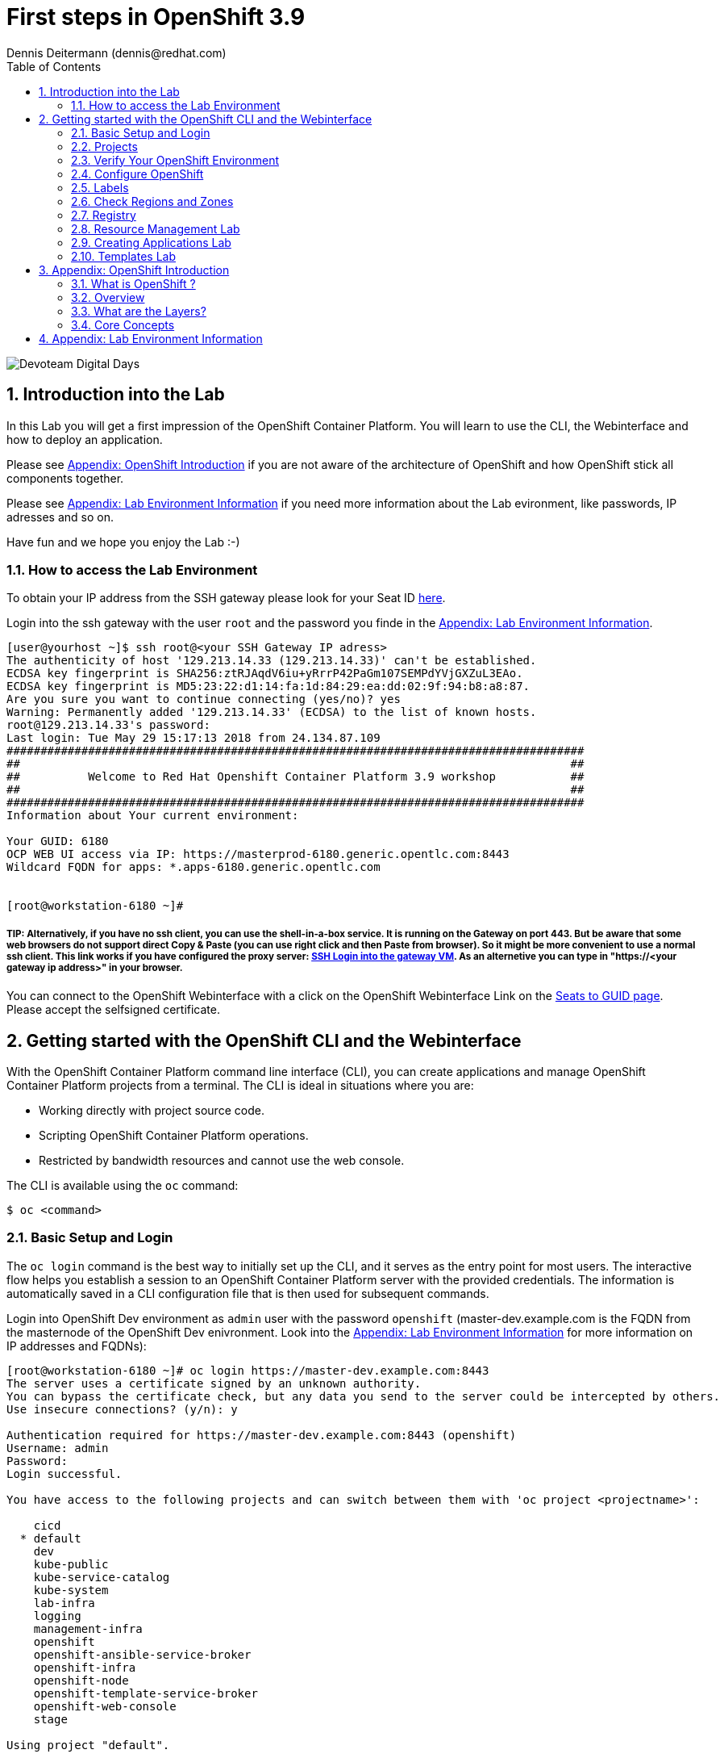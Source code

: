 = First steps in OpenShift 3.9
Dennis Deitermann (dennis@redhat.com)
:scrollbar:
:data-uri:
:toc: left
:numbered:
:icons: font

image::http://www.rhpet.de/pictures/devoteam-event.png[Devoteam Digital Days]

== Introduction into the Lab

In this Lab you will get a first impression of the OpenShift Container Platform. You will learn to use the CLI, the Webinterface and how to deploy an application.

Please see <<Appendix: OpenShift Introduction>> if you are not aware of the architecture of OpenShift and how OpenShift stick all components together.

Please see <<Appendix: Lab Environment Information>> if you need more information about the Lab evironment, like passwords, IP adresses and so on.

Have fun and we hope you enjoy the Lab :-)

=== How to access the Lab Environment

To obtain your IP address from the SSH gateway please look for your Seat ID http://seats.rhpet.de[here^].

Login into the ssh gateway with the user `root` and the password you finde in the <<Appendix: Lab Environment Information>>.

----
[user@yourhost ~]$ ssh root@<your SSH Gateway IP adress>
The authenticity of host '129.213.14.33 (129.213.14.33)' can't be established.
ECDSA key fingerprint is SHA256:ztRJAqdV6iu+yRrrP42PaGm107SEMPdYVjGXZuL3EAo.
ECDSA key fingerprint is MD5:23:22:d1:14:fa:1d:84:29:ea:dd:02:9f:94:b8:a8:87.
Are you sure you want to continue connecting (yes/no)? yes
Warning: Permanently added '129.213.14.33' (ECDSA) to the list of known hosts.
root@129.213.14.33's password: 
Last login: Tue May 29 15:17:13 2018 from 24.134.87.109
#####################################################################################
##                                                                                 ##
##          Welcome to Red Hat Openshift Container Platform 3.9 workshop           ##
##                                                                                 ##
#####################################################################################
Information about Your current environment:

Your GUID: 6180
OCP WEB UI access via IP: https://masterprod-6180.generic.opentlc.com:8443
Wildcard FQDN for apps: *.apps-6180.generic.opentlc.com


[root@workstation-6180 ~]# 
----

##### TIP: Alternatively, if you have no ssh client, you can use the shell-in-a-box service. It is running on the Gateway on port 443. But be aware that some web browsers do not support direct Copy & Paste (you can use right click and then *Paste from browser*). So it might be more convenient to use a normal ssh client. This link works if you have configured the proxy server: https://gw.example.com[SSH Login into the gateway VM^]. As an alternetive you can type in "https://<your gateway ip address>" in your browser.

You can connect to the OpenShift Webinterface with a click on the OpenShift Webinterface Link on the http://seats.rhpet.de[Seats to GUID page^]. Please accept the selfsigned certificate.

== Getting started with the OpenShift CLI and the Webinterface

With the OpenShift Container Platform command line interface (CLI), you can create applications and manage OpenShift Container Platform projects from a terminal. The CLI is ideal in situations where you are:

* Working directly with project source code.

* Scripting OpenShift Container Platform operations.

* Restricted by bandwidth resources and cannot use the web console.

The CLI is available using the `oc` command:
----
$ oc <command>
----

=== Basic Setup and Login

The `oc login` command is the best way to initially set up the CLI, and it serves as the entry point for most users. The interactive flow helps you establish a session to an OpenShift Container Platform server with the provided credentials. The information is automatically saved in a CLI configuration file that is then used for subsequent commands.

Login into OpenShift Dev environment as `admin` user with the password `openshift` (master-dev.example.com is the FQDN from the masternode of the OpenShift Dev enivronment. Look into the <<Appendix: Lab Environment Information>> for more information on IP addresses and FQDNs):
----
[root@workstation-6180 ~]# oc login https://master-dev.example.com:8443
The server uses a certificate signed by an unknown authority.
You can bypass the certificate check, but any data you send to the server could be intercepted by others.
Use insecure connections? (y/n): y

Authentication required for https://master-dev.example.com:8443 (openshift)
Username: admin
Password: 
Login successful.

You have access to the following projects and can switch between them with 'oc project <projectname>':

    cicd
  * default
    dev
    kube-public
    kube-service-catalog
    kube-system
    lab-infra
    logging
    management-infra
    openshift
    openshift-ansible-service-broker
    openshift-infra
    openshift-node
    openshift-template-service-broker
    openshift-web-console
    stage

Using project "default".
----

You will see a lot of projects already installed. Normally you see much fewer projects in a fresh installed OpenShift environment.

You can log out of CLI using the `oc logout` command. But we don't do this now.

=== Projects

A project in OpenShift Container Platform contains multiple objects to make up a logical application.

Most oc commands run in the context of a project. The `oc login` selects a default project during initial setup to be used with subsequent commands. Use the following command to display the project currently in use:

----
[root@workstation-6180 ~]# oc project

Using project "default" on server "https://master-dev.example.com:8443".
----

If you have access to multiple projects, use the following syntax to switch to a particular project by specifying the project name:
----
[root@workstation-6180 ~]# oc project default

Already on project "default" on server "https://master-dev.example.com:8443".
----

The `oc status` command shows a high level overview of the project currently in use, with its components and their relationships, as shown in the following example:
----
[root@workstation-6180 ~]# oc status

In project default on server https://master-dev.example.com:8443

https://docker-registry-default.devapps-6180.generic.opentlc.com (passthrough) to pod port 5000-tcp (svc/docker-registry)
  dc/docker-registry deploys docker.io/openshift3/ose-docker-registry:v3.9.14 
    deployment #1 deployed 8 weeks ago - 1 pod

svc/kubernetes - 172.30.0.1 ports 443->8443, 53->8053, 53->8053

http://registry-console-default.devapps-6180.generic.opentlc.com to pod port registry-console (svc/registry-console)
  dc/registry-console deploys registry.access.redhat.com/openshift3/registry-console:v3.9 
    deployment #1 deployed 8 weeks ago - 1 pod

svc/router - 172.30.185.0 ports 80, 443, 1936
  dc/router deploys docker.io/openshift3/ose-haproxy-router:v3.9.14 
    deployment #1 deployed 8 weeks ago - 1 pod

3 warnings identified, use 'oc status -v' to see details.
----

If you want to learn more about the `oc` command, please look at the following documentation: +
https://docs.openshift.com/container-platform/3.9/cli_reference/basic_cli_operations.html[Developer CLI Operations^] +
https://docs.openshift.com/container-platform/3.9/cli_reference/admin_cli_operations.html[Administrator CLI Operations^]

=== Verify Your OpenShift Environment

Run `oc get nodes` to check the status of your OpenShift Dev environment hosts:
----
[root@workstation-6180 ~]# oc get nodes

NAME                     STATUS    ROLES     AGE       VERSION
master-dev.example.com   Ready     master    56d       v1.9.1+a0ce1bc657
node01dev.example.com    Ready     compute   56d       v1.9.1+a0ce1bc657
node02dev.example.com    Ready     compute   56d       v1.9.1+a0ce1bc657
node03dev.example.com    Ready     compute   56d       v1.9.1+a0ce1bc657
----

Check with `oc get pods` if the installer has deployed the router and the registry containers:
----
[root@workstation-6180 ~]# oc get pods

NAME                       READY     STATUS    RESTARTS   AGE
docker-registry-1-gjm5v    1/1       Running   21         56d
registry-console-1-gwdpv   1/1       Running   20         56d
router-1-pdrms             1/1       Running   22         56d
----

=== Configure OpenShift

In this section, you check the labels and do some intial configuration.

=== Labels

Labels are used to organize, group, or select API objects. For example, pods are "tagged" with labels, and then services use label selectors to identify the pods they proxy to. This makes it possible for services to reference groups of pods, even treating pods with potentially different containers as related entities.

Most objects can include labels in their metadata. So labels can be used to group arbitrarily-related objects; for example, all of the pods, services, replication controllers, and deployment configurations of a particular application can be grouped.

Labels are simple key/value pairs, as in the following example:
----
labels:
  key1: value1
  key2: value2
----

Consider:

* A pod consisting of an *nginx* container, with the label *role=webserver*.

* A pod consisting of an *Apache httpd* container, with the same label *role=webserver*.

A service or replication controller that is defined to use pods with the *role=webserver* label treats both of these pods as part of the same group.

=== Check Regions and Zones

We already labeled your nodes.

Check the labels of the nodes:
----
[root@workstation-6180 ~]# oc get nodes --show-labels
NAME                     STATUS    ROLES     AGE       VERSION             LABELS
master-dev.example.com   Ready     master    56d       v1.9.1+a0ce1bc657   beta.kubernetes.io/arch=amd64,beta.kubernetes.io/os=linux,kubernetes.io/hostname=master-dev.example.com,node-role.kubernetes.io/master=true,openshift-infra=apiserver,region=infra,zone=default
node01dev.example.com    Ready     compute   56d       v1.9.1+a0ce1bc657   beta.kubernetes.io/arch=amd64,beta.kubernetes.io/os=linux,kubernetes.io/hostname=node01dev.example.com,node-role.kubernetes.io/compute=true,region=primary,zone=main
node02dev.example.com    Ready     compute   56d       v1.9.1+a0ce1bc657   beta.kubernetes.io/arch=amd64,beta.kubernetes.io/os=linux,kubernetes.io/hostname=node02dev.example.com,node-role.kubernetes.io/compute=true,region=primary,zone=main
node03dev.example.com    Ready     compute   56d       v1.9.1+a0ce1bc657   beta.kubernetes.io/arch=amd64,beta.kubernetes.io/os=linux,kubernetes.io/hostname=node03dev.example.com,node-role.kubernetes.io/compute=true,region=primary,zone=main
----

You now have a running OpenShift environment across four hosts with one master and three nodes, divided into two regions: infra and primary and two zones: default and main.

Check where the registry, registry-console and router is running: (please keep in mind: in a normal OpenShift environment you will have an own infranode for that and not running infrastructure components on the master or app nodes):
----
[root@workstation-6180 ~]# oc get pods -o wide

NAME                       READY     STATUS    RESTARTS   AGE       IP             NODE
docker-registry-1-gjm5v    1/1       Running   21         56d       10.128.0.117   master-dev.example.com
registry-console-1-gwdpv   1/1       Running   20         56d       10.129.0.107   node02dev.example.com
router-1-pdrms             1/1       Running   22         56d       192.168.1.10   master-dev.example.com
----

If you want all infrastructure pods are running on a special infranode, you must configure a default node selector for this.
Please have a look https://blog.openshift.com/deploying-applications-to-specific-nodes/[here^] if you want to have more information about this.

=== Registry

The Registry is a stateless, highly scalable server side application that stores and lets you distribute Container images.
OpenShift Container Platform can utilize any server implementing the Docker registry API as a source of images, including the Docker Hub, private registries run by third parties, and the integrated OpenShift Container Platform registry.

==== Integrated OpenShift Container Registry

OpenShift Container Platform provides an integrated container registry called OpenShift Container Registry (OCR) that adds the ability to automatically provision new image repositories on demand. This provides users with a built-in location for their application builds to push the resulting images.

Whenever a new image is pushed to OCR, the registry notifies OpenShift Container Platform about the new image, passing along all the information about it, such as the namespace, name, and image metadata. Different pieces of OpenShift Container Platform react to new images, creating new builds and deployments.

==== Check integrated Registry

In this lab scenario, infranode is the target for both the registry and the default router.

To check the URL of the docker registry run `oc status`:
----
[root@workstation-6180 ~]# oc status -v

In project default on server https://master-dev.example.com:8443

https://docker-registry-default.devapps-6180.generic.opentlc.com (passthrough) to pod port 5000-tcp (svc/docker-registry)
  dc/docker-registry deploys docker.io/openshift3/ose-docker-registry:v3.9.14 
    deployment #1 deployed 8 weeks ago - 1 pod

svc/kubernetes - 172.30.0.1 ports 443->8443, 53->8053, 53->8053

http://registry-console-default.devapps-6180.generic.opentlc.com to pod port registry-console (svc/registry-console)
  dc/registry-console deploys registry.access.redhat.com/openshift3/registry-console:v3.9 
    deployment #1 deployed 8 weeks ago - 1 pod

svc/router - 172.30.185.0 ports 80, 443, 1936
  dc/router deploys docker.io/openshift3/ose-haproxy-router:v3.9.14 
    deployment #1 deployed 8 weeks ago - 1 pod

Warnings:
  * pod/docker-registry-1-gjm5v has restarted 21 times
  * pod/router-1-pdrms has restarted 22 times

View details with 'oc describe <resource>/<name>' or list everything with 'oc get all'.
----

Everything seems fine (you can ignore the warnings at this time ;-).

=== Resource Management Lab

In this lab, you learn how to manage OpenShift Container Platform resources.

* *Manage Users, Projects, and Quotas*
+
In this section, you create projects and test the use of quotas and limits.

* *Create Services and Routes*
+
In this section, you manually create services and routes for pods and review the changes to a service when scaling an application.

* *Explore Containers*
+
In this section, you run commands within active pods and explore the `docker-registry` and `Default Router` containers.

==== Manage Users, Projects, and Quotas

===== Create Project

On the master host, run `oc adm` to create and assign the administrative user `student` to the project:
----
[root@workstation-6180 ~]# oc adm new-project resourcemanagement --display-name="Resources Management" --description="This is the project we use to learn about resource management" --admin=student  --node-selector='region=primary'

Created project resourcemanagement
----

[NOTE]
`student` can create his own project with the `oc new-project` command, an option you will experiment with later in this course. Note that defining the `--node-selector` is optional.

==== View Resources in Web Console

Now have a look at the web console.

. Open your web browser and go to https://master.example.com:8443[https://master.example.com:8443^]
+
[NOTE]
====
The web console could take up to 90 seconds to become available after a restart of the master.
====

. When prompted, type the username and password, as follows:
** *Username*: `andrew`
** *Password*: `r3dh4t1!`

. In the web console, click the *Resources Management* project.
+
[NOTE]
The project is empty because it has no apps. You change that as part of this lab. 

===== Apply Quota to Project

A resource quota, defined by a ResourceQuota object, provides constraints that limit aggregate resource consumption per project. It can limit the quantity of objects that can be created in a project by type, as well as the total amount of compute resources and storage that may be consumed by resources in that project.

. On the master host create a quota definition file:
+
----
[root@master ~]# cat << EOF > quota.json
{
  "apiVersion": "v1",
  "kind": "ResourceQuota",
  "metadata": {
    "name": "test-quota"
  },
  "spec": {
    "hard": {
      "memory": "512Mi",
      "cpu": "20",
      "pods": "3",
      "services": "5",
      "replicationcontrollers":"5",
      "resourcequotas":"1"
    }
  }
}
EOF
----

. On the master host, do the following:
.. Run `oc create` to apply the file you just created:
+
----
[root@master ~]# oc create -f quota.json --namespace=resourcemanagement

resourcequota "test-quota" created
----

.. Verify that the quota exists:
+
----
[root@master ~]# oc get quota -n resourcemanagement

NAME         AGE
test-quota   11s
----

.. Verify the limits and examine the usage:
+
[tabsize=8]
----
[root@master ~]# oc describe quota test-quota -n resourcemanagement

Name:			test-quota
Namespace:		resourcemanagement
Resource		Used	Hard
--------		----	----
cpu			0	20
memory			0	512Mi
pods			0	3
replicationcontrollers	0	5
resourcequotas		1	1
services		0	5
----
+

. On the web console, click the *Resource Management* project.

. Click the *Resources* tab

. Click *Quota* for information about the quota set.

==== Apply Limit Ranges to Project

For quotas to be effective, you must create _limit ranges_. They allocate the maximum, minimum, and default memory and CPU at both the pod and container level. Deployments to projects with a quota set will fail, if there are no default limits set for containers and pods. Pod and Containers with no limits are called unbound and are forbidden to run in quota projects.

. Create the `limits.json` file:
+
----
[root@master ~]# cat << EOF > limits.json
{
    "kind": "LimitRange",
    "apiVersion": "v1",
    "metadata": {
        "name": "limits",
        "creationTimestamp": null
    },
    "spec": {
        "limits": [
            {
                "type": "Pod",
                "max": {
                    "cpu": "500m",
                    "memory": "750Mi"
                },
                "min": {
                    "cpu": "10m",
                    "memory": "5Mi"
                }
            },
            {
                "type": "Container",
                "max": {
                    "cpu": "500m",
                    "memory": "750Mi"
                },
                "min": {
                    "cpu": "10m",
                    "memory": "5Mi"
                },
                "default": {
                    "cpu": "100m",
                    "memory": "100Mi"
                }
            }
        ]
    }
}
EOF
----

. On the master host, run `oc create` against the `limits.json` file and the
 `resourcemanagement` project:
+
----
[root@master ~]# oc create -f limits.json --namespace=resourcemanagement

limitrange "limits" created
----

. Review your limit ranges:
+
----
[root@master ~]# oc describe limitranges limits -n resourcemanagement

Name:		limits
Namespace:	resourcemanagement
Type		Resource	Min	Max	Default Request	Default Limit	Max Limit/Request Ratio
----		--------	---	---	---------------	-------------	-----------------------
Pod		cpu		10m	500m	-		-		-
Pod		memory		5Mi	750Mi	-		-		-
Container	cpu		10m	500m	100m		100m		-
Container	memory		5Mi	750Mi	100Mi		100Mi		-
----

==== Test Quota and Limit Settings

NOTE: You are running commands as the Linux users `andrew` and `root` in a lab environment. As a user it is unusual to use the `oc` command directly on the master. It is common to install `oc` on your workstation or notebook. You can get the OpenShift client tools for your operating system https://docs.openshift.com/container-platform/3.5/cli_reference/get_started_cli.html[here^].

. Now we switch to the OS user `andrew` and login into OpenShift with the OpenShift user `andrew`. 

.. When prompted, type the username and password:
** *Username*: `andrew`
** *Password*: `r3dh4t1!`
+
----
[root@master ~]# su - andrew
[andrew@master ~]$ oc login https://master.example.com:8443 -u andrew
----

* The output is as follows:
+
----
Login successful.

You have one project on this server: "resourcemanagement"

Using project "resourcemanagement".
Welcome! See 'oc help' to get started.
----
+
NOTE: This lab shows you the manual, step-by-step method of creating each object. This is done only for educational purpose. There are easier ways to create deployments and all the required objects. The most powerful way to create apps on OpenShift is the `oc new-app` command, which is covered later in this lab.

. Create the `hello-pod.json` pod definition file:
+
----
[andrew@master ~]$ cat <<EOF > hello-pod.json
{
  "kind": "Pod",
  "apiVersion": "v1",
  "metadata": {
    "name": "hello-openshift",
    "creationTimestamp": null,
    "labels": {
      "name": "hello-openshift"
    }
  },
  "spec": {
    "containers": [
      {
        "name": "hello-openshift",
        "image": "openshift/hello-openshift:v1.5.1",
        "ports": [
          {
            "containerPort": 8080,
            "protocol": "TCP"
          }
        ],
        "resources": {
        },
        "terminationMessagePath": "/dev/termination-log",
        "imagePullPolicy": "IfNotPresent",
        "capabilities": {},
        "securityContext": {
          "capabilities": {},
          "privileged": false
        }
      }
    ],
    "restartPolicy": "Always",
    "dnsPolicy": "ClusterFirst",
    "serviceAccount": ""
  },
  "status": {}
}
EOF
----

===== Run Pod

Here, you create a simple pod without a _route_ or _service_:

Create and verify the `hello-openshift` pod:
----
[andrew@master ~]$ oc create -f hello-pod.json

pod "hello-openshift" created
----
Wait a few seconds until the pod is up and running. (~40 seconds are needed) You can use `oc get pods -w` to see it directly when the status is changing.
----
[andrew@master ~]$ oc get pods

NAME              READY     STATUS    RESTARTS   AGE
hello-openshift   1/1       Running   0          41s
----

Run `oc describe` for details on your pod:
----
[andrew@master ~]$ oc describe pod hello-openshift

Name:			hello-openshift
Namespace:		resourcemanagement
Security Policy:	restricted
Node:			node2.example.com/192.168.0.103
Start Time:		Tue, 25 Apr 2017 19:15:01 -0400
Labels:			name=hello-openshift
Status:			Running
IP:			10.130.0.2
Controllers:		<none>
Containers:
  hello-openshift:
    Container ID:	docker://2674481be26d544323fa637c1cc5ba36a5eaafd4707f7735b2620045c495cb07
    Image:		openshift/hello-openshift:v1.5.1
    Image ID:		docker-pullable://docker.io/openshift/hello-openshift@sha256:7ce9d7b0c83a3abef41e0db590c5aa39fb05793315c60fd907f2c609997caf11
    Port:		8080/TCP
    Limits:
      cpu:	100m
      memory:	100Mi
    Requests:
      cpu:		100m
      memory:		100Mi
    State:		Running
      Started:		Tue, 25 Apr 2017 19:15:39 -0400
    Ready:		True
    Restart Count:	0
    Volume Mounts:
      /var/run/secrets/kubernetes.io/serviceaccount from default-token-ylt00 (ro)
    Environment Variables:	<none>
Conditions:
  Type		Status
  Initialized 	True
  Ready 	True
  PodScheduled 	True
Volumes:
  default-token-ylt00:
    Type:	Secret (a volume populated by a Secret)
    SecretName:	default-token-ylt00
QoS Class:	Guaranteed
Tolerations:	<none>
Events:
  FirstSeen	LastSeen	Count	From				SubobjectPath			Type		Reason		Message
  ---------	--------	-----	----				-------------			--------	------		-------
  2m		2m		1	{default-scheduler }						Normal		Scheduled	Successfully assigned hello-openshift to node2.example.com
  1m		1m		1	{kubelet node2.example.com}	spec.containers{hello-openshift}	Normal		Pulling		pulling image "openshift/hello-openshift:v1.5.1"
  1m		1m		1	{kubelet node2.example.com}	spec.containers{hello-openshift}	Normal		Pulled		Successfully pulled image "openshift/hello-openshift:v1.5.1"
  1m		1m		1	{kubelet node2.example.com}	spec.containers{hello-openshift}	Normal		Created		Created container with docker id 2674481be26d; Security:[seccomp=unconfined]
  1m		1m		1	{kubelet node2.example.com}	spec.containers{hello-openshift}	Normal		Started		Started container with docker id 2674481be26d
----

Test that your pod is responding with `Hello OpenShift`: (note that the root password for node1 is also `r3dh4t1!`)
----
[andrew@master ~]$ oc describe pod hello-openshift|grep IP:|awk '{print $2}'

10.130.0.4

[andrew@master ~]# ssh root@node1 'curl -s http://10.130.0.4:8080'

root@node1's password: r3dh4t1!
----

* This output denotes a correct response:
+
----
Hello OpenShift!
----

We must ssh into an other node, because we don´t have direct access to the pod network on the master node.

Delete all the objects in your `hello-pod.json` definition file, which, at this point, is the pod only:

----
[andrew@master ~]$ oc delete -f hello-pod.json

pod "hello-openshift" deleted
----

TIP: You can also delete a pod using the following command format: #oc delete pod <PODNAME>.

Create a new definition file that launches four `hello-openshift` pods:

----
[andrew@master ~]$ cat << EOF > hello-many-pods.json
{
  "metadata":{
    "name":"quota-pod-deployment-test"
  },
  "kind":"List",
  "apiVersion":"v1",
  "items":[
    {
      "kind": "Pod",
      "apiVersion": "v1",
      "metadata": {
        "name": "hello-openshift-1",
        "creationTimestamp": null,
        "labels": {
          "name": "hello-openshift"
        }
      },
      "spec": {
        "containers": [
          {
            "name": "hello-openshift",
            "image": "openshift/hello-openshift:v1.5.1",
            "ports": [
              {
                "containerPort": 8080,
                "protocol": "TCP"
              }
            ],
            "resources": {
              "limits": {
                "cpu": "10m",
                "memory": "16Mi"
              }
            },
            "terminationMessagePath": "/dev/termination-log",
            "imagePullPolicy": "IfNotPresent",
            "capabilities": {},
            "securityContext": {
              "capabilities": {},
              "privileged": false
            }
          }
        ],
        "restartPolicy": "Always",
        "dnsPolicy": "ClusterFirst",
        "serviceAccount": ""
      },
      "status": {}
    },
    {
      "kind": "Pod",
      "apiVersion": "v1",
      "metadata": {
        "name": "hello-openshift-2",
        "creationTimestamp": null,
        "labels": {
          "name": "hello-openshift"
        }
      },
      "spec": {
        "containers": [
          {
            "name": "hello-openshift",
            "image": "openshift/hello-openshift:v1.5.1",
            "ports": [
              {
                "containerPort": 8080,
                "protocol": "TCP"
              }
            ],
            "resources": {
              "limits": {
                "cpu": "10m",
                "memory": "16Mi"
              }
            },
            "terminationMessagePath": "/dev/termination-log",
            "imagePullPolicy": "IfNotPresent",
            "capabilities": {},
            "securityContext": {
              "capabilities": {},
              "privileged": false
            }
          }
        ],
        "restartPolicy": "Always",
        "dnsPolicy": "ClusterFirst",
        "serviceAccount": ""
      },
      "status": {}
    },
    {
      "kind": "Pod",
      "apiVersion": "v1",
      "metadata": {
        "name": "hello-openshift-3",
        "creationTimestamp": null,
        "labels": {
          "name": "hello-openshift"
        }
      },
      "spec": {
        "containers": [
          {
            "name": "hello-openshift",
            "image": "openshift/hello-openshift:v1.5.1",
            "ports": [
              {
                "containerPort": 8080,
                "protocol": "TCP"
              }
            ],
            "resources": {
              "limits": {
                "cpu": "10m",
                "memory": "16Mi"
              }
            },
            "terminationMessagePath": "/dev/termination-log",
            "imagePullPolicy": "IfNotPresent",
            "capabilities": {},
            "securityContext": {
              "capabilities": {},
              "privileged": false
            }
          }
        ],
        "restartPolicy": "Always",
        "dnsPolicy": "ClusterFirst",
        "serviceAccount": ""
      },
      "status": {}
    },
    {
      "kind": "Pod",
      "apiVersion": "v1",
      "metadata": {
        "name": "hello-openshift-4",
        "creationTimestamp": null,
        "labels": {
          "name": "hello-openshift"
        }
      },
      "spec": {
        "containers": [
          {
            "name": "hello-openshift",
            "image": "openshift/hello-openshift:v1.5.1",
            "ports": [
              {
                "containerPort": 8080,
                "protocol": "TCP"
              }
            ],
            "resources": {
              "limits": {
                "cpu": "10m",
                "memory": "16Mi"
              }
            },
            "terminationMessagePath": "/dev/termination-log",
            "imagePullPolicy": "IfNotPresent",
            "capabilities": {},
            "securityContext": {
              "capabilities": {},
              "privileged": false
            }
          }
        ],
        "restartPolicy": "Always",
        "dnsPolicy": "ClusterFirst",
        "serviceAccount": ""
      },
      "status": {}
    }
  ]
}
EOF
----

Create the items in the `hello-many-pods.json` file:

----
[andrew@master ~]$ oc create -f hello-many-pods.json

pod "hello-openshift-1" created
pod "hello-openshift-2" created
pod "hello-openshift-3" created
Error from server (Forbidden): pods "hello-openshift-4" is forbidden: exceeded quota: test-quota, requested: pods=1, used: pods=3, limited: pods=3
----

[NOTE]
Because you defined a quota before, `oc create` created three pods only instead of four.

Delete the object in the `hello-many-pods.json` definition file:

----
[andrew@master ~]$ oc delete -f hello-many-pods.json

pod "hello-openshift-1" deleted
pod "hello-openshift-2" deleted
pod "hello-openshift-3" deleted
Error from server (NotFound): pods "hello-openshift-4" not found
----

==== Create Services and Routes

As `andrew`, create a project called `scvslab`:

----

[andrew@master ~]$ oc new-project svcslab --display-name="Services Lab" --description="This is the project we use to learn about services"
----

The output looks like this:

----
Now using project "svcslab" on server "https://master.example.com:8443".

You can add applications to this project with the 'new-app' command. For example, try:

    $ oc new-app centos/ruby-22-centos7~https://github.com/openshift/ruby-hello-world.git

to build a new hello-world application in Ruby.
----

Create the `hello-service.json` file:

----
[andrew@master ~]$ cat <<EOF > hello-service.json
{
  "kind": "Service",
  "apiVersion": "v1",
  "metadata": {
    "name": "hello-service",
    "labels": {
      "name": "hello-openshift"
    }
  },
  "spec": {
    "selector": {
      "name":"hello-openshift"
    },
    "ports": [
      {
        "protocol": "TCP",
        "port": 8888,
        "targetPort": 8080
      }
    ]
  }
}
EOF
----

Create the `hello-service` service:

----
[andrew@master ~]$ oc create -f hello-service.json

service "hello-service" created
----

Display the services that are running in the current project:

----
[andrew@master ~]$ oc get services

NAME            CLUSTER-IP       EXTERNAL-IP   PORT(S)    AGE
hello-service   172.30.213.165   <none>        8888/TCP   5s
----

Examine the details of your service. Note the following:
** *Selector*: Describes which pods the service selects or lists.
** *Endpoints*: Displays all the pods that are currently listed (none in your current project).

----
[andrew@master ~]$ oc describe service hello-service

Name:			hello-service
Namespace:		svcslab
Labels:			name=hello-openshift
Selector:		name=hello-openshift
Type:			ClusterIP
IP:			172.30.213.165
Port:			<unset>	8888/TCP
Endpoints:		<none>
Session Affinity:	None
No events.
----

Create pods according to the `hello-many-pods.json` definition file:

----
[andrew@master ~]$ oc create -f hello-many-pods.json

pod "hello-openshift-1" created
pod "hello-openshift-2" created
pod "hello-openshift-3" created
pod "hello-openshift-4" created
----

Wait a few seconds and check the service again.

* The pods that share the label `name=hello-openshift` are all listed:

----
[andrew@master ~]$ oc describe service hello-service

Name:			hello-service
Namespace:		svcslab
Labels:			name=hello-openshift
Selector:		name=hello-openshift
Type:			ClusterIP
IP:			172.30.213.165
Port:			<unset>	8888/TCP
Endpoints:		10.1.2.2:8080,10.1.2.3:8080,10.1.3.2:8080 + 1 more...
Session Affinity:	None
No events.
----

Test that your service is working:

----

[andrew@master ~]$ oc describe service hello-service|grep IP:|awk '{print $2}'

172.30.18.176

[andrew@master ~]$ ssh root@node1 'curl -s http://172.30.18.176:8888'

root@node1's password: r3dh4t1!

Hello OpenShift!
----

==== Explore Containers and Routes

Next, take a look at the route and registry containers.

===== Create Applications As Examples

As `andrew`, create a project called `explore-example`:
----
[andrew@master ~]$ oc new-project explore-example --display-name="Explore Example" --description="This is the project we use to learn about connecting to pods"

Now using project "explore-example" on server "https://master.example.com:8443".

You can add applications to this project with the 'new-app' command. For example, try:

    oc new-app centos/ruby-22-centos7~https://github.com/openshift/ruby-ex.git

to build a new example application in Ruby.
----

Applying the same image as before, run `oc new-app` to deploy `hello-openshift`:
----
[andrew@master ~]$ oc new-app --docker-image=openshift/hello-openshift:v1.5.1 -l "todelete=yes"

--> Found Docker image fb15b0b (4 weeks old) from Docker Hub for "openshift/hello-openshift:v1.5.1"

    * An image stream will be created as "hello-openshift:v1.5.1" that will track this image
    * This image will be deployed in deployment config "hello-openshift"
    * Ports 8080/tcp, 8888/tcp will be load balanced by service "hello-openshift"
      * Other containers can access this service through the hostname "hello-openshift"
    * WARNING: Image "openshift/hello-openshift:v1.5.1" runs as the 'root' user which may not be permitted by your cluster administrator

--> Creating resources with label todelete=yes ...
    imagestream "hello-openshift" created
    deploymentconfig "hello-openshift" created
    service "hello-openshift" created
--> Success
    Run 'oc status' to view your app.
----

Verify that `oc new-app` has created a pod and the service.

----
[andrew@master ~]$ oc get svc

NAME              CLUSTER-IP      EXTERNAL-IP   PORT(S)             AGE
hello-openshift   172.30.24.220   <none>        8080/TCP,8888/TCP   37s
----

Wait until the Conatiner Status is Running. (it takes minute)
----
[andrew@master ~]$ oc get pods

NAME                      READY     STATUS    RESTARTS   AGE
hello-openshift-1-g3xow   1/1       Running   0          2m

----

Expose the service and create a route for the application:
----
[andrew@master ~]$ oc expose service hello-openshift --hostname=explore.cloudapps.example.com

route "hello-openshift" exposed
----

Check if the route works fine:
----
[andrew@master ~]$ curl http://explore.cloudapps.example.com

Hello OpenShift!
----

Now it works without the ssh, because we have an external route to the container.

In a later section, you explore the `docker-registry` container. To save time, start an S2I build now to push an image into the registry:

----
[andrew@master ~]$ oc new-app https://github.com/openshift/sinatra-example -l "todelete=yes"

--> Found image 27e89d9 (4 weeks old) in image stream "ruby" in project "openshift" under tag "2.3" for "ruby"

    Ruby 2.3
    --------
    Platform for building and running Ruby 2.3 applications

    Tags: builder, ruby, ruby23, rh-ruby23

    * The source repository appears to match: ruby
    * A source build using source code from https://github.com/openshift/sinatra-example will be created
      * The resulting image will be pushed to image stream "sinatra-example:latest"
    * This image will be deployed in deployment config "sinatra-example"
    * Port 8080/tcp will be load balanced by service "sinatra-example"
      * Other containers can access this service through the hostname "sinatra-example"

--> Creating resources with label todelete=yes ...
    imagestream "sinatra-example" created
    buildconfig "sinatra-example" created
    deploymentconfig "sinatra-example" created
    service "sinatra-example" created
--> Success
    Build scheduled, use 'oc logs -f bc/sinatra-example' to track its progress.
    Run 'oc status' to view your app.
----

===== Connect to Default Router Container

Get back to root:
----
[andrew@master ~]$ exit
----

. As `root`, make sure to use the default project. Open a Shell into the container with `oc rsh`
 command along with the default router's pod name.

----
[root@master ~]# oc project default

Now using project "default" on server "https://master.example.com:8443".
----

----
[root@master ~]# oc get pods

NAME                      READY     STATUS    RESTARTS   AGE
docker-registry-1-26xs7    1/1       Running   9          28d
registry-console-1-tbwwj   1/1       Running   5          8d
router-1-xq3r6             1/1       Running   12         28d
----

----
[root@master ~]# oc rsh router-1-xq3r6 
----

This prompt is displayed:
----
sh-4.2$ 
----

You are now running `bash` inside the container.

. Do the following:
.. Run `id`.
.. Run `pwd` and `ls` and note the directory you are in.
.. Run `grep hello-openshift` on the `haproxy.config` file.
.. Run `cat haproxy.config` to have a look on your configuration file.
+
----
sh-4.2$ id

uid=1000020000 gid=0(root) groups=0(root),1000020000
----
+
----
sh-4.2$ pwd

/var/lib/haproxy/conf
----
+
----
sh-4.2$ ls

cert_config.map		 os_edge_http_be.map	     os_sni_passthrough.map
default_pub_keys.pem	 os_http_be.map		     os_tcp_be.map
error-page-503.http	 os_reencrypt.map	     os_wildcard_domain.map
haproxy-config.template  os_route_http_expose.map
haproxy.config		 os_route_http_redirect.map
----
+
----
sh-4.2$ grep hello-openshift haproxy.config 

backend be_http_explore-example_hello-openshift

sh-4.2$ ps -ef

UID         PID   PPID  C STIME TTY          TIME CMD
1000020+      1      0  0 21:33 ?        00:00:02 /usr/bin/openshift-router
1000020+    294      1  0 22:09 ?        00:00:00 /usr/sbin/haproxy -f /var/lib/
1000020+    298      0  0 22:09 ?        00:00:00 /bin/sh
1000020+    305    298  0 22:10 ?        00:00:00 ps -ef
----
.. Examine the haproxy.config more closely. This could look something like this like this:
+
[subs=+macros]
----
sh-4.2$ grep -A 40 hello-openshift haproxy.config | sed '/^ *$/d'

backend be_http_explore-example_hello-openshift
  mode http
  option redispatch
  option forwardfor
  balance leastconn
  timeout check 5000ms
  http-request set-header X-Forwarded-Host %[req.hdr(host)]
  http-request set-header X-Forwarded-Port %[dst_port]
  http-request set-header X-Forwarded-Proto http if !{ ssl_fc }
  http-request set-header X-Forwarded-Proto https if { ssl_fc }
  cookie 7cf54b74789cba0ee0faded0db7f5e0f insert indirect nocache httponly
  http-request set-header Forwarded for=%[src];host=%[req.hdr(host)];proto=%[req.hdr(X-Forwarded-Proto)]
pass:quotes[  *server*] 456a8f857d60f0a14165ad58cff18e10 10.128.2.32:8080 check inter 5000ms cookie 456a8f857d60f0a14165ad58cff18e10 weight 100
----
+
You see that you have only one endpoint defined. (The line which starts with server)
+
.. Exit the bash in the container to return to the root@master shell
+
----
sh-4.2$ exit

[root@master ~]# _
----
. As `andrew`, scale `hello-openshift` to have five replicas of its pod:
+
----
[root@master ~]# su - andrew
----
+
----
[andrew@master ~]$ oc get deploymentconfig

NAME              REVISION   REPLICAS   TRIGGERED BY
hello-openshift   1          1          config,image(hello-openshift:v1.5.1)
sinatra-example   1          1          config,image(sinatra-example:latest)
----
+
----
[andrew@master ~]$ oc scale dc hello-openshift --replicas=5

deploymentconfig "hello-openshift" scaled
----

. As `root` go back to the router container and view the `haproxy.config` file again:
+
[subs=+macros]
----
[andrew@master ~]$ exit
----
+
----
[root@master ~]# oc rsh router-1-xq3r6
----
+
----
sh-4.2$ grep -A 70 hello-openshift haproxy.config | sed '/^ *$/d'

backend be_http_explore-example_hello-openshift
  mode http
  option redispatch
  option forwardfor
  balance leastconn
  timeout check 5000ms
  http-request set-header X-Forwarded-Host %[req.hdr(host)]
  http-request set-header X-Forwarded-Port %[dst_port]
  http-request set-header X-Forwarded-Proto http if !{ ssl_fc }
  http-request set-header X-Forwarded-Proto https if { ssl_fc }
  cookie 7cf54b74789cba0ee0faded0db7f5e0f insert indirect nocache httponly
  http-request set-header Forwarded for=%[src];host=%[req.hdr(host)];proto=%[req.hdr(X-Forwarded-Proto)]
pass:quotes[  *server* 456a8f857d60f0a14165ad58cff18e10 10.128.2.32:8080 check inter 5000ms cookie 456a8f857d60f0a14165ad58cff18e10 weight 100
  *server* 465c8af937146549fb2d68aa3adfde77 10.128.2.36:8080 check inter 5000ms cookie 465c8af937146549fb2d68aa3adfde77 weight 100
  *server* a19dc1b5f57a5cfe76f752ad8aa6c3a5 10.130.0.20:8080 check inter 5000ms cookie a19dc1b5f57a5cfe76f752ad8aa6c3a5 weight 100
  *server* 111eec0d645bb0897b3a9425563167b9 10.131.0.18:8080 check inter 5000ms cookie 111eec0d645bb0897b3a9425563167b9 weight 100
  *server*] aa8e80663b91a03be37ee9d33c3bc9c5 10.131.0.19:8080 check inter 5000ms cookie aa8e80663b91a03be37ee9d33c3bc9c5 weight 100
----

* All of your pods within the `haproxy` configuration are listed.

NOTE: Remember, the router routes proxy connections to the pods directly and not through the service. The router uses the service only to obtain a list of the pod endpoints (IP addresses).

Leave the container an switch to andrew:
----
sh-4.2$ exit

exit
[root@master ~]# su - andrew
----

==== Explore Registry Container

There are two containers that deal with registry related services. There is the docker-registry and there is the registry-console. We are looking at the docker-registry in this section. We will take a quick look at the https://registry-console-default.cloudapps.example.com[Registry-Console^] at a later time.

Please ensure that your build from earlier is complete.

. As user `*andrew*`, check the logs of the build that we stared a while back:
+
----

[andrew@master ~]$ oc logs builds/sinatra-example-1

Cloning "https://github.com/openshift/sinatra-example" ...
	Commit:	ff65a82271fffc60d4129bccde9c42ded49a199d (Merge pull request #11 from corey112358/patch-1)
	Author:	Ben Parees <bparees@users.noreply.github.com>
	Date:	Wed Jul 22 00:20:36 2015 -0400

---> Installing application source ...
---> Building your Ruby application from source ...
---> Running 'bundle install --deployment --without development:test' ...
Fetching gem metadata from https://rubygems.org/..........
Fetching version metadata from https://rubygems.org/..
Installing rack 1.6.0
Installing rack-protection 1.5.3
Installing tilt 1.4.1
Installing sinatra 1.4.5
Using bundler 1.10.6
Bundle complete! 1 Gemfile dependency, 5 gems now installed.
Gems in the groups development and test were not installed.
Bundled gems are installed into ./bundle.
---> Cleaning up unused ruby gems ...


Pushing image 172.30.17.242:5000/explore-example/sinatra-example:latest ...
Pushed 0/5 layers, 3% complete
Pushed 1/5 layers, 24% complete
Pushed 2/5 layers, 43% complete
Pushed 3/5 layers, 75% complete
Pushed 3/5 layers, 98% complete
Pushed 4/5 layers, 98% complete
Pushed 5/5 layers, 100% complete
Push successful
----
+
Notice the last few lines here. The *Push successful* indicates that the new container image was put into your internal registry.
+
. As `root`, start a shell inside the Container Context by running `oc rsh` along with the `docker-registry` pod name:
+
----
[root@master ~]# oc rsh docker-registry-1-<your registry id>
----

. Do the following:
.. Run `id`.
.. Run `pwd` and `ls` and note the directory you are in.
.. Run `cat config.yml`  to verify your configuration file.
+
----
sh-4.2$ id

uid=1000010000 gid=0(root) groups=0(root),1000010000
----
+
----
sh-4.2$ pwd

/
----
+
----
sh-4.2$ ls

bin   config.yml  etc	lib    media  opt   registry  run   srv  tmp  var
boot  dev	  home	lib64  mnt    proc  root      sbin  sys  usr
----
+
----
sh-4.2$ cat config.yml

version: 0.1
log:
  level: debug
http:
  addr: :5000
storage:
  cache:
    blobdescriptor: inmemory
  filesystem:
    rootdirectory: /registry
  delete:
    enabled: true
auth:
  openshift:
    realm: openshift

    # tokenrealm is a base URL to use for the token-granting registry endpoint.
    # If unspecified, the scheme and host for the token redirect are determined from the incoming request.
    # If specified, a scheme and host must be chosen that all registry clients can resolve and access:
    #
    # tokenrealm: https://example.com:5000
middleware:
  registry:
    - name: openshift
  repository:
    - name: openshift
      options:
        acceptschema2: false
        pullthrough: true
	mirrorpullthrough: true
        enforcequota: false
        projectcachettl: 1m
        blobrepositorycachettl: 10m
  storage:
    - name: openshift
----
+
. View the repositories and images that are available:
+
----
sh-4.2$ cd /registry/docker/registry/v2/repositories
----
+
----
sh-4.2$ ls

explore-example
----
+
----
sh-4.2$ ls explore-example/sinatra-example/_layers/

sha256
----
+
----
sh-4.2$ ls explore-example/sinatra-example/_layers/sha256/

02cbff0982e427fee158df11d35632f38410ee7e8b48212e681ecf3e60660ce4
5a865e48f2fdb4c48700b9aa800ecd8d0aff8611bec51fb4ab0f70ba09a0fb8e
89af3ab0c8b470502e9ed73ce6fa83f97e89a033f2553e9ba4e8a153c52a6373
9cc048a8a74a05eabd2f114d56d759435b8e2d76091e40edbff1d137b08de613
a778b52f148e84ec73f4ad7f7a1e67690dd0a36ddf1ed2926ad223901d196bf7
d65e4475a277c626c504de9433b98c30350e4cb940feb858b8563a6031e809a5
----
+
. As user `andrew`, look at one of the pods you started earlier:
+
----
[andrew@master ~]$ oc get pods

NAME                      READY     STATUS      RESTARTS   AGE
hello-openshift-1-4ywxh   1/1       Running     0          7m
hello-openshift-1-5vsyl   1/1       Running     0          7m
hello-openshift-1-9ivns   1/1       Running     0          19m
hello-openshift-1-byte3   1/1       Running     0          7m
hello-openshift-1-riupx   1/1       Running     0          7m
sinatra-example-1-build   0/1       Completed   0          17m
sinatra-example-1-ebuiu   1/1       Running     0          14m
----

. Connect to the container:
+
----
[andrew@master ~]$ oc exec -ti sinatra-example-1-ebuiu "/bin/bash"

bash-4.2$
----

. Explore the container:
.. Run `id`.
.. Run `pwd` and `ls` and note the directory you are in.
.. Run `ps -ef` to see what processes are running.
+
----

bash-4.2$ id

uid=1000060000 gid=0(root) groups=0(root),1000060000

bash-4.2$ pwd

/opt/app-root/src

bash-4.2$ ls

Gemfile       README.md  config.ru	  example-mustache	 public
Gemfile.lock  app.rb	 example-model	  example-views		 tmp
README	      bundle	 example-modular  example-views-modular

bash-4.2$ ps -ef

UID         PID   PPID  C STIME TTY          TIME CMD
1000050+      1      0  0 22:41 ?        00:00:01 ruby /opt/app-root/src/bundle/
1000050+     33      0  0 22:51 ?        00:00:00 /bin/bash
1000050+     62     33  0 22:51 ?        00:00:00 ps -ef
----
+
[NOTE]
Your pod names and output differ slightly.

=== Creating Applications Lab

This lab includes the following sections:

* *Deploy Application on Web Console*
+
In this section, you deploy an application from a code repository and follow the build logs on the OpenShift Container Platform web console and CLI.

* *Customize Build Script*

- Create an application from a forked Git repository, inject a custom build script, and start a rebuild from the web console.

- Review your custom script messages in the logs.

==== Deploy Application on Web Console

Here, you connect to and become familiar with the web console, create a project and an application, and scale a deployment and the topology view.

===== Connect To and Explore Web Console

. Use your browser to go to the OpenShift web console at `https://master.example.com:8443[https://master.example.com:8443^]`.

. Log in as `andrew` with the password `r3dh4t1!`.

. Take a few minutes to browse your projects.

===== Create New Project

. Click *Projects* and select *View all projects* to return to the Projects view.

. Click the blue *New Project* button in the top right corner.

. Give the new project a name, display name, and description:
* *Name*: `my-ruby-project`
* *Display Name*: `My Ruby Example Project`
* *Description*: An explanation of your choice

Once the project is in place, the *Add to Project* screen is displayed.

==== Create New Application

. In the *Add to Project* screen, type `ruby` in the search field of the *Browse Catalog* Tab to filter the available instant apps, templates, and builder images.

. We choose the plain Ruby Application here
. Set the version to `2.2` 
. Click "Select"

. Specify the name and Git repository URL:
* *Name*: `my-ruby-hello-world`.
* *Git Repository URL*: `https://github.com/openshift/ruby-hello-world`.

. Click *Show advanced options for source, routes, builds, and deployments.* and select the following options:
.. Notice that you get a route per default for your application.
.. Note that you can decide if Builds or Deployments should start automatically.
.. Change the scaling parameter to 3.
.. Create a label for app by the name of `environment` and the value of `dev`.

. Accept and create the application.

. Click *Continue to Overview* to go to the application's *Overview* screen.

. Click *View Log* to verify that a build is in progress. (this needs some time)

. Review the log as the build progresses.

. Wait for the build to complete and use a browser to navigate to the
 application route: http://my-ruby-hello-world-my-ruby-project.cloudapps.example.com[http://my-ruby-hello-world-my-ruby-project.cloudapps.example.com^]
//.. The database for our application isn't running, so expect to see the web
// page mention that.
+
[TIP]
====
* You can also use the command line to create a new application: `oc new-app https://github.com/openshift/ruby-hello-world -l  environment=dev`.

* To change scaling from the command line, use `oc scale`.
====

==== Scale Deployment 

. Go back to your application's *Overview* screen by clicking *Overview* at the upper left side.

. Observe the circle that shows the current number of pods, which is 3. You can increase that number by clicking the `^` button next to it.

. Click the `^` button twice to increase the number of replicas to 5.

. Go to *Applications* and select *Pods* to take a look at your new pods.

. Go back to your application's *Overview* screen by clicking *Overview* again.


=== Templates Lab

This lab includes the following sections:

* *Create and Upload Template*
+
In this section, you create a template for a two-tier application (front end and database), upload it into the shared namespace (the `openshift` project), and ensure that users can deploy it from the web console.

* *Use Templates and Template Parameters*
+
In this section, you create two separate template instances in two separate projects and establish a front-end-to-database-back-end connection by means of template parameters.

[NOTE] 
.Templates are a complex 
====
Templates allow an easy way to define all the required objects of an complex to be sepcified together and made available in Catalogs. Please see our link:https://access.redhat.com/documentation/en-us/openshift_container_platform/3.5/html-single/developer_guide/#dev-guide-templates[OpenShift Documentation on Templates^] for more information.
====

==== Create and Upload Template

===== Install Template

The example in this section shows an application and a service with two pods: a front-end web tier and a back-end database tier. This application uses auto-generated parameters and other sleek features of OpenShift Container Platform.  Note that this application contains predefined connectivity between the front-end and back-end components as part of its YAML definition. You add further resources in a later lab.

This example is, in effect, a "quick start" -- a predefined application that comes in a template and that you can immediately use or customize.

. As `root` on the master host, download the template's definition file:
+
----
[root@master ~]# wget http://people.redhat.com/~llange/yaml/Template_Example.yml
----

. Create the template object in the shared `openshift` project. This is also referred to as _uploading_ the template.
+
----
[root@master ~]# oc create -f Template_Example.yml -n openshift

template "a-quickstart-keyvalue-application" created
----
NOTE: The `Template_Example.yml` file defines a template. You just added it to the openshift project. This make your template available throughout your OpenShift cluster. If you want to just have this temlate available for certain projects, put it directly into the project namespace and refrain from adding it to the `openshift` project.

The OpenShift Container Platform comes with a long list of preconfigured templates available for usage. You can take a look at the installed list with the following `oc` command. This list had 117 entries, that is why we did not include the output here. 

----
[root@master ~]# oc get templates -n openshift 

... <many lines> ...
sso70-postgresql-persistent                     Application template for SSO 7.0 PostgreSQL applications with persistent storage   33 (17 blank)     8
----

Do not be alarmed by the complexity of Templates. You can even create templates from existing Objects. Please see our Documentation on 
link:https://access.redhat.com/documentation/en-us/openshift_container_platform/3.5/html-single/developer_guide/#export-as-template[How to Create a Template from existing Objects^].

===== Create Instant App from Template

. On your browser, connect to the OpenShift web console at `https://master.example.com:8443[https://master.example.com:8443]`:
.. Log in as `andrew` with the password `r3dh4t1!`.

. Click the blue *New Project* button in the top right corner.

. Specify the project name, display name, and description:
* *Name*: `instant-app`
* *Display Name*: `instant app example project`
* *Description*: `A demonstration of an instant app or template`.
+
[TIP]
====
Alternatively, perform this step from the command line:
----
[root@master ~]# oadm new-project instant-app --display-name="instant app example project" --description='A demonstration of an instant-app/template' --node-selector='region=primary' --admin=andrew
----
====

. From the `instant-app` project's *Overview* screen, click *Add to project*.
+
. Click the `ruby` tile to display ruby based applications and builder images
+
[NOTE]
Here you find the instant application, a special kind of template with the `instant-app` tag. The idea behind an instant application is that, when you create a template instance, you already have a fully functional application. In this example, your instant application is just a simple web page for key-value storage and retrieval.
+
. Select *a-quickstart-keyvalue-application*.
+
The template configuration screen is displayed. Here, you can specify certain options for instantiating the application components:
+
.. Set the `ADMIN_PASSWORD` parameter to your favorite password.
.. Add a label named `version` with the value `1`.

. Click *Create* to instantiate the services, pods, replication controllers, etc.

* The build starts immediately.
. Wait for the build to finish. You can browse the build logs to follow the progress.

[NOTE]
Our Application is currently still missing heath checks for all containers. You will deal with health checks later in this lab. If you are an experienced OpenShift User feel free to build a template with health checks included.

===== Use Application

After the build is complete and both frontend and database are up and running, visit your application at `http://example-route-instant-app.cloudapps.example.com/[http://example-route-instant-app.cloudapps.example.com/^]`.

[NOTE]
Be sure to use HTTP and _not_ HTTPS. HTTPS does not work for this example because the form submission was coded with HTTP links.

*And that is the Endof the Lab.*

Thanks a lot for attending the *First steps in OpenShift Hands-on Lab*, we hope you enjoyed it.

Have a good day :-)

== Appendix: OpenShift Introduction

=== What is OpenShift ?

OpenShift Online is Red Hat’s public cloud application development and hosting platform that automates the provisioning, management and scaling of applications so that you can focus on writing the code for your business, startup, or big idea.

Here is a Videos explaining OpenShift: +
https://youtu.be/D_Lj0rObunI[Introduction into OpenShift^] +
https://www.youtube.com/watch?v=aZ40GobvA1c[What is PaaS?^]

Official documentation for https://docs.openshift.com/container-platform/3.9/welcome/index.html[OpenShift Container Platform^]

=== Overview

OpenShift v3 is a layered system designed to expose underlying Docker-formatted container image and Kubernetes concepts as accurately as possible, with a focus on easy composition of applications by a developer. For example, install Ruby, push code, and add MySQL.

Unlike OpenShift v2, more flexibility of configuration is exposed after creation in all aspects of the model. The concept of an application as a separate object is removed in favor of more flexible composition of "services", allowing two web containers to reuse a database or expose a database directly to the edge of the network.

=== What are the Layers?

The Docker service provides the abstraction for packaging and creating Linux-based, lightweight container images. Kubernetes provides the cluster management and orchestrates containers on multiple hosts.

OpenShift Container Platform adds:

* Source code management, builds, and deployments for developers

* Managing and promoting images at scale as they flow through your system

* Application management at scale

* Team and user tracking for organizing a large developer organization

image::http://www.rhpet.de/pictures/OpenShift-Architecture.png[OpenShift Architecture]

=== Core Concepts

The following topics provide high-level, architectural information on core concepts and objects you will encounter when using OpenShift Container Platform. Many of these objects come from Kubernetes, which is extended by OpenShift Container Platform to provide a more feature-rich development lifecycle platform.

* https://docs.openshift.com/container-platform/3.9/architecture/core_concepts/containers_and_images.html#architecture-core-concepts-containers-and-images[Containers and images^] are the building blocks for deploying your applications.

* https://docs.openshift.com/container-platform/3.9/architecture/core_concepts/pods_and_services.html[Pods and services^] allow for containers to communicate with each other and proxy connections.

* https://docs.openshift.com/container-platform/3.9/architecture/core_concepts/projects_and_users.html[Projects and users^] provide the space and means for communities to organize and manage their content together.

* https://docs.openshift.com/container-platform/3.9/architecture/core_concepts/builds_and_image_streams.html[Builds and image streams^] allow you to build working images and react to new images.

* https://docs.openshift.com/container-platform/3.9/architecture/core_concepts/deployments.html[Deployments^] add expanded support for the software development and deployment lifecycle.

* https://docs.openshift.com/container-platform/3.9/architecture/networking/routes.html[Routes^] announce your service to the world.

* https://docs.openshift.com/container-platform/3.9/architecture/core_concepts/templates.html[Templates^] allow for many objects to be created at once based on customized parameters.

Click on the links above if you want more information about the respective topic.

== Appendix: Lab Environment Information

You have nine VMs for your own use. Only the SSH Gateway and the Masternodes are reachable from the internet. All others can only be accessed through the SSH Gateway.

To get your GUID, external FQDN, Link to the OpenShift Webinterface and IP address for the SSH Gateway VM, please goto the http://seats.rhpet.de[Seat-to-GUID overview Page^] and search your Seat-ID.

[cols="4*", options="header"]
|===
| VM Name| external FQDN | internal FQDN | internal IP
| SSH Gateway | workstation-GUID.generic.opentlc.com | none | 192.168.0.5 & 192.168.1.5
| Dev Master | masterdev-GUID.generic.opentlc.com | master-dev.example.com | 192.168.1.10
| Dev App Node 1 | none | node01dev.example.com | 192.168.1.11
| Dev App Node 2 | none | node02dev.example.com | 192.168.1.12
| Dev App Node 3 | none | node03dev.example.com | 192.168.1.13
| Prod Master | masterprod-GUID.generic.opentlc.com | master-prod.example.com | 192.168.0.10
| Prod App Node 1 | none | node01prod.example.com | 192.168.0.11
| Prod App Node 2 | none | node02prod.example.com | 192.168.0.12
| Prod App Node 3 | none | node03prod.example.com | 192.168.0.13
|===

[cols="3*", options="header"]
|===
| Name | Password | Role
| root | r3dh4t1! | root user for all VMs
| admin | openshift | OSCP Administrator
| student | openshift | Developer/User
|=== 

